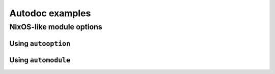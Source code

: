 Autodoc examples
================

.. TODO: explain more, present functions used

NixOS-like module options
-------------------------

Using ``autooption``
~~~~~~~~~~~~~~~~~~~~

.. nix:autooption:: services.autobar.package

Using ``automodule``
~~~~~~~~~~~~~~~~~~~~

.. nix:automodule:: services.autofoo
